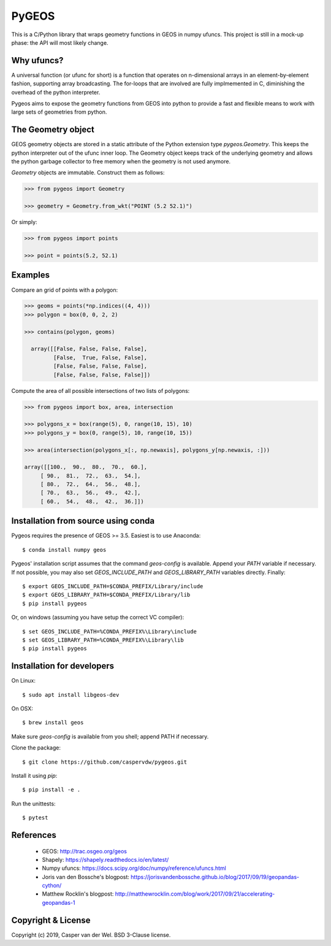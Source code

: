 ======
PyGEOS
======

.. Travis CI status — https://travis-ci.org

.. image:: https://travis-ci.org/caspervdw/pygeos.svg?branch=master
	:alt: Travis CI status
	:target: https://travis-ci.org/caspervdw/pygeos

.. Appveyor CI status — https://ci.appveyor.com

.. image:: https://ci.appveyor.com/api/projects/status/yx6nmovs0wq8eg9n/branch/master?svg=true
	:alt: Appveyor CI status
	:target: https://ci.appveyor.com/project/caspervdw/pygeos

This is a C/Python library that wraps geometry functions in GEOS in numpy ufuncs.
This project is still in a mock-up phase: the API will most likely change.


Why ufuncs?
-----------

A universal function (or ufunc for short) is a function that operates on
n-dimensional arrays in an element-by-element fashion, supporting array
broadcasting. The for-loops that are involved are fully implmemented in C,
diminishing the overhead of the python interpreter.

Pygeos aims to expose the geometry functions from GEOS into python to provide
a fast and flexible means to work with large sets of geometries from python.


The Geometry object
-------------------

GEOS geometry objects are stored in a static attribute of the Python extension
type `pygeos.Geometry`. This keeps the python interpreter out of the ufunc
inner loop. The Geometry object keeps track of the underlying geometry and
allows the python garbage collector to free memory when the geometry is not
used anymore.

`Geometry` objects are immutable. Construct them as follows:

.. code:: python

  >>> from pygeos import Geometry

  >>> geometry = Geometry.from_wkt("POINT (5.2 52.1)")

Or simply:

.. code:: python

  >>> from pygeos import points

  >>> point = points(5.2, 52.1)

Examples
--------

Compare an grid of points with a polygon:

.. code:: python

  >>> geoms = points(*np.indices((4, 4)))
  >>> polygon = box(0, 0, 2, 2)

  >>> contains(polygon, geoms)

    array([[False, False, False, False],
           [False,  True, False, False],
           [False, False, False, False],
           [False, False, False, False]])


Compute the area of all possible intersections of two lists of polygons:

.. code:: python

  >>> from pygeos import box, area, intersection

  >>> polygons_x = box(range(5), 0, range(10, 15), 10)
  >>> polygons_y = box(0, range(5), 10, range(10, 15))

  >>> area(intersection(polygons_x[:, np.newaxis], polygons_y[np.newaxis, :]))

  array([[100.,  90.,  80.,  70.,  60.],
       [ 90.,  81.,  72.,  63.,  54.],
       [ 80.,  72.,  64.,  56.,  48.],
       [ 70.,  63.,  56.,  49.,  42.],
       [ 60.,  54.,  48.,  42.,  36.]])

Installation from source using conda
------------------------------------

Pygeos requires the presence of GEOS >= 3.5. Easiest is to use Anaconda::

    $ conda install numpy geos

Pygeos' installation script assumes that the command `geos-config` is available. Append
your `PATH` variable if necessary. If not possible, you may also set `GEOS_INCLUDE_PATH`
and `GEOS_LIBRARY_PATH` variables directly. Finally::

    $ export GEOS_INCLUDE_PATH=$CONDA_PREFIX/Library/include
    $ export GEOS_LIBRARY_PATH=$CONDA_PREFIX/Library/lib
    $ pip install pygeos

Or, on windows (assuming you have setup the correct VC compiler)::

    $ set GEOS_INCLUDE_PATH=%CONDA_PREFIX%\Library\include
    $ set GEOS_LIBRARY_PATH=%CONDA_PREFIX%\Library\lib
    $ pip install pygeos


Installation for developers
---------------------------

On Linux::

    $ sudo apt install libgeos-dev

On OSX::

    $ brew install geos

Make sure `geos-config` is available from you shell; append PATH if necessary.

Clone the package::

    $ git clone https://github.com/caspervdw/pygeos.git

Install it using `pip`::

    $ pip install -e .

Run the unittests::

    $ pytest

References
----------

 - GEOS: http://trac.osgeo.org/geos
 - Shapely: https://shapely.readthedocs.io/en/latest/
 - Numpy ufuncs: https://docs.scipy.org/doc/numpy/reference/ufuncs.html
 - Joris van den Bossche's blogpost: https://jorisvandenbossche.github.io/blog/2017/09/19/geopandas-cython/
 - Matthew Rocklin's blogpost: http://matthewrocklin.com/blog/work/2017/09/21/accelerating-geopandas-1


Copyright & License
-------------------

Copyright (c) 2019, Casper van der Wel. BSD 3-Clause license.
